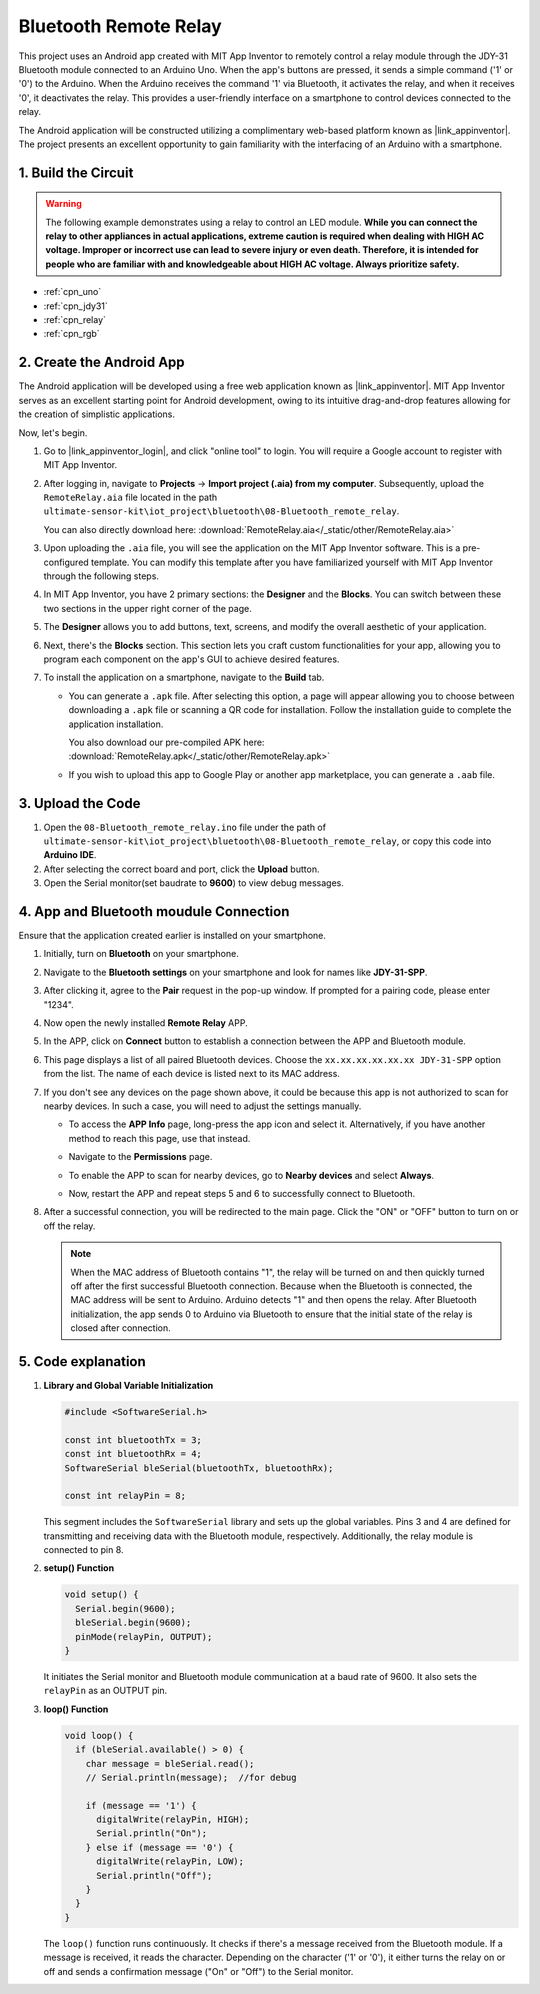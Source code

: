 
.. _iot_Bluetooth_remote_relay:

Bluetooth Remote Relay
=================================

.. raw:: html

   <video loop autoplay muted style = "max-width:100%">
      <source src="../_static/video/iot/13-iot_Bluetooth_remote_relay.mp4"  type="video/mp4">
      Your browser does not support the video tag.
   </video>


This project uses an Android app created with MIT App Inventor to remotely control a relay module through the JDY-31 Bluetooth module connected to an Arduino Uno. When the app's buttons are pressed, it sends a simple command ('1' or '0') to the Arduino. When the Arduino receives the command '1' via Bluetooth, it activates the relay, and when it receives '0', it deactivates the relay. This provides a user-friendly interface on a smartphone to control devices connected to the relay.

The Android application will be constructed utilizing a complimentary web-based platform known as |link_appinventor|. The project presents an excellent opportunity to gain familiarity with the interfacing of an Arduino with a smartphone. 


1. Build the Circuit
-----------------------------

.. warning ::
    The following example demonstrates using a relay to control an LED module. 
    **While you can connect the relay to other appliances in actual applications, extreme caution is required when dealing with HIGH AC voltage. Improper or incorrect use can lead to severe injury or even death. Therefore, it is intended for people who are familiar with and knowledgeable about HIGH AC voltage. Always prioritize safety.**

.. image:: img/13-Wiring_Bluetooth_remote_relay.png
    :width: 75%

* :ref:`cpn_uno`
* :ref:`cpn_jdy31`
* :ref:`cpn_relay`
* :ref:`cpn_rgb`


2. Create the Android App
-----------------------------

The Android application will be developed using a free web application known as |link_appinventor|. 
MIT App Inventor serves as an excellent starting point for Android development, owing to its intuitive drag-and-drop 
features allowing for the creation of simplistic applications.

Now, let's begin.

#. Go to |link_appinventor_login|, and click "online tool" to login. You will require a Google account to register with MIT App Inventor.

   .. image:: img/new/09-ai_signup_shadow.png
       :width: 90%
       :align: center

#. After logging in, navigate to **Projects** -> **Import project (.aia) from my computer**. Subsequently, upload the ``RemoteRelay.aia`` file located in the path ``ultimate-sensor-kit\iot_project\bluetooth\08-Bluetooth_remote_relay``.

   You can also directly download here: :download:`RemoteRelay.aia</_static/other/RemoteRelay.aia>`

   .. image:: img/new/09-ai_import_shadow.png
        :align: center

#. Upon uploading the ``.aia`` file, you will see the application on the MIT App Inventor software. This is a pre-configured template. You can modify this template after you have familiarized yourself with MIT App Inventor through the following steps.

#. In MIT App Inventor, you have 2 primary sections: the **Designer** and the **Blocks**. You can switch between these two sections in the upper right corner of the page.

   .. image:: img/new/09-ai_intro_1_shadow.png

#. The **Designer** allows you to add buttons, text, screens, and modify the overall aesthetic of your application.

   .. image:: img/new/13-ai_intro_2_shadow.png
   
#. Next, there's the **Blocks** section. This section lets you craft custom functionalities for your app, allowing you to program each component on the app's GUI to achieve desired features.

   .. image:: img/new/13-ai_intro_3_shadow.png

#. To install the application on a smartphone, navigate to the **Build** tab.

   .. image:: img/new/08-ai_intro_4_shadow.png

   * You can generate a ``.apk`` file. After selecting this option, a page will appear allowing you to choose between downloading a ``.apk`` file or scanning a QR code for installation. Follow the installation guide to complete the application installation. 

     You also download our pre-compiled APK here: :download:`RemoteRelay.apk</_static/other/RemoteRelay.apk>`

   * If you wish to upload this app to Google Play or another app marketplace, you can generate a ``.aab`` file.


3. Upload the Code
-----------------------------

#. Open the ``08-Bluetooth_remote_relay.ino`` file under the path of ``ultimate-sensor-kit\iot_project\bluetooth\08-Bluetooth_remote_relay``, or copy this code into **Arduino IDE**.

   .. raw:: html
       
       <iframe src=https://create.arduino.cc/editor/sunfounder01/97039b6d-f77f-481c-a92e-c7667fc2d4cc/preview?embed style="height:510px;width:100%;margin:10px 0" frameborder=0></iframe>

#. After selecting the correct board and port, click the **Upload** button.

#. Open the Serial monitor(set baudrate to **9600**) to view debug messages. 

4. App and Bluetooth moudule Connection
-----------------------------------------------

Ensure that the application created earlier is installed on your smartphone.

#. Initially, turn on **Bluetooth** on your smartphone.

   .. image:: img/new/09-app_1_shadow.png
      :width: 60%
      :align: center

#. Navigate to the **Bluetooth settings** on your smartphone and look for names like **JDY-31-SPP**.

   .. image:: img/new/09-app_2_shadow.png
      :width: 60%
      :align: center

#. After clicking it, agree to the **Pair** request in the pop-up window. If prompted for a pairing code, please enter "1234".

   .. image:: img/new/09-app_3_shadow.png
      :width: 60%
      :align: center

#. Now open the newly installed **Remote Relay** APP.

   .. image:: img/new/13-app_4_shadow.png
      :width: 25%
      :align: center

#. In the APP, click on **Connect** button to establish a connection between the APP and Bluetooth module.

   .. image:: img/new/13-app_5_shadow.png
      :width: 60%
      :align: center

#. This page displays a list of all paired Bluetooth devices. Choose the ``xx.xx.xx.xx.xx.xx JDY-31-SPP`` option from the list. The name of each device is listed next to its MAC address.

   .. image:: img/new/13-app_6_shadow.png
      :width: 60%
      :align: center

#. If you don't see any devices on the page shown above, it could be because this app is not authorized to scan for nearby devices. In such a case, you will need to adjust the settings manually.

   * To access the **APP Info** page, long-press the app icon and select it. Alternatively, if you have another method to reach this page, use that instead.

   .. image:: img/new/13-app_8_shadow.png
         :width: 60%
         :align: center

   * Navigate to the **Permissions** page.

   .. image:: img/new/08-app_9_shadow.png
         :width: 60%
         :align: center

   * To enable the APP to scan for nearby devices, go to **Nearby devices** and select **Always**.

   .. image:: img/new/08-app_10_shadow.png
         :width: 60%
         :align: center

   * Now, restart the APP and repeat steps 5 and 6 to successfully connect to Bluetooth.

#. After a successful connection, you will be redirected to the main page. Click the "ON" or "OFF" button to turn on or off the relay.

   .. note ::
      When the MAC address of Bluetooth contains "1", the relay will be turned on and then quickly turned off after the first successful Bluetooth connection. Because when the Bluetooth is connected, the MAC address will be sent to Arduino. Arduino detects "1" and then opens the relay. After Bluetooth initialization, the app sends 0 to Arduino via Bluetooth to ensure that the initial state of the relay is closed after connection.

   .. image:: img/new/13-app_7_shadow.png
      :width: 60%
      :align: center

5. Code explanation
-----------------------------------------------

1. **Library and Global Variable Initialization**

   .. code-block:: arduino
   
       #include <SoftwareSerial.h>
   
       const int bluetoothTx = 3;                           
       const int bluetoothRx = 4;                           
       SoftwareSerial bleSerial(bluetoothTx, bluetoothRx);
   
       const int relayPin = 8;

   This segment includes the ``SoftwareSerial`` library and sets up the global variables. Pins 3 and 4 are defined for transmitting and receiving data with the Bluetooth module, respectively. Additionally, the relay module is connected to pin 8.

2. **setup() Function**

   .. code-block:: arduino
   
       void setup() {
         Serial.begin(9600);
         bleSerial.begin(9600);
         pinMode(relayPin, OUTPUT);
       }
   
   It initiates the Serial monitor and Bluetooth module communication at a baud rate of 9600. It also sets the ``relayPin`` as an OUTPUT pin.

3. **loop() Function**

   .. code-block:: arduino
   
       void loop() {
         if (bleSerial.available() > 0) {
           char message = bleSerial.read();
           // Serial.println(message);  //for debug
   
           if (message == '1') {
             digitalWrite(relayPin, HIGH);
             Serial.println("On");
           } else if (message == '0') {
             digitalWrite(relayPin, LOW);
             Serial.println("Off");
           }
         }
       }
   
   The ``loop()`` function runs continuously. It checks if there's a message received from the Bluetooth module. If a message is received, it reads the character. Depending on the character ('1' or '0'), it either turns the relay on or off and sends a confirmation message ("On" or "Off") to the Serial monitor.
